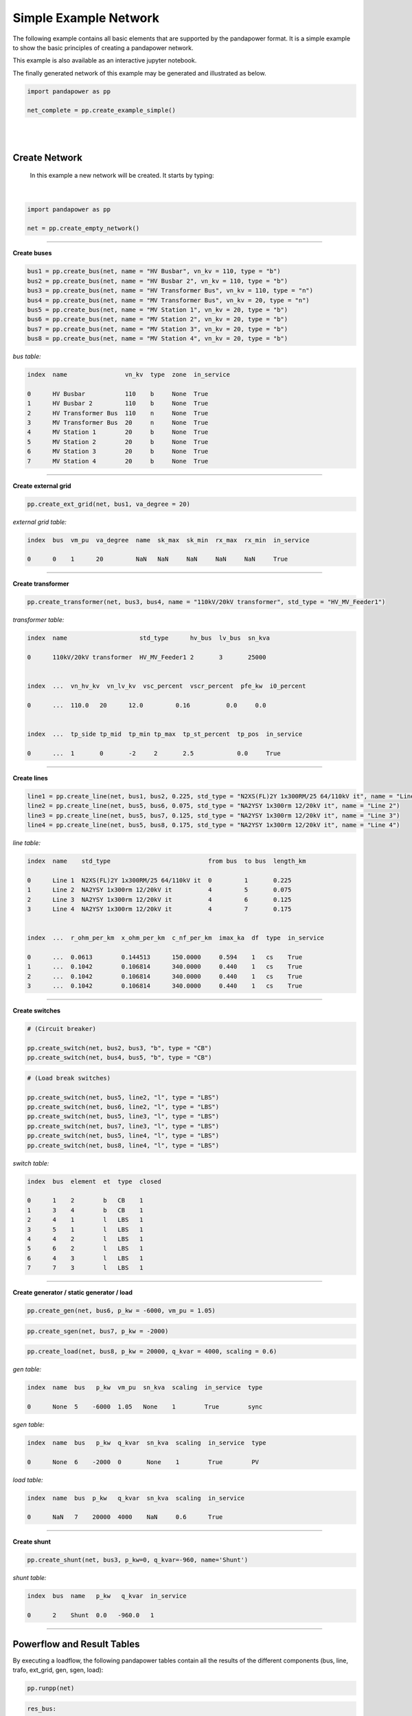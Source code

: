 .. _simple_example:

=====================================
Simple Example Network
=====================================

The following example contains all basic elements that are supported by the pandapower format. It is a simple example to show the 
basic principles of creating a pandapower network.

This example is also available as an interactive jupyter notebook. 

The finally generated network of this example may be generated and illustrated as below.

.. code:: python

 import pandapower as pp

 net_complete = pp.create_example_simple()
 
|

.. image:: /pics/example_network_simple.png
	:alt: alternate Text
	:align: center  
	
|


Create Network
================

 In this example a new network will be created. It starts by typing:
 
|
 
.. code:: python 
  
 import pandapower as pp
 
 net = pp.create_empty_network()	

-----------



**Create buses**

.. In the first step we create all the buses within the network. For all the buses at the 110kV high-voltage level (bus1, bus2, bus3) we select vn_kv = 110. 
   The remaining buses are related to the 20kV medium-voltage level. So we choose vn_kv = 20. Bus 3 and bus 4 are nodes. The type parameter is set to type = "n". All other buses are
   busbars (type = "b").




.. code:: python 

 bus1 = pp.create_bus(net, name = "HV Busbar", vn_kv = 110, type = "b")
 bus2 = pp.create_bus(net, name = "HV Busbar 2", vn_kv = 110, type = "b")
 bus3 = pp.create_bus(net, name = "HV Transformer Bus", vn_kv = 110, type = "n")
 bus4 = pp.create_bus(net, name = "MV Transformer Bus", vn_kv = 20, type = "n")
 bus5 = pp.create_bus(net, name = "MV Station 1", vn_kv = 20, type = "b")
 bus6 = pp.create_bus(net, name = "MV Station 2", vn_kv = 20, type = "b")
 bus7 = pp.create_bus(net, name = "MV Station 3", vn_kv = 20, type = "b")
 bus8 = pp.create_bus(net, name = "MV Station 4", vn_kv = 20, type = "b")

.. image:: /pics/example_network_simple_buses.png
	:alt: alternate Text
	:align: center   

*bus table:*	
	
.. code:: python 

    index  name                vn_kv  type  zone  in_service	
	
    0      HV Busbar           110    b     None  True
    1      HV Busbar 2         110    b     None  True
    2      HV Transformer Bus  110    n     None  True
    3      MV Transformer Bus  20     n     None  True
    4      MV Station 1        20     b     None  True
    5      MV Station 2        20     b     None  True
    6      MV Station 3        20     b     None  True
    7      MV Station 4        20     b     None  True
	
-------------	
	
**Create external grid**

.. The network is connected to a superordinate 110kV External Grid (point of connection = bus1). The external networks voltage value is 1.02 per unit (vm_pu) 
   and the volage angle is 20 degree (va_degree).



.. code:: python 

 pp.create_ext_grid(net, bus1, va_degree = 20)

.. image:: /pics/example_network_simple_ext_grids.png
	:alt: alternate Text
	:align: center   

*external grid table:*

.. code:: python 

 index  bus  vm_pu  va_degree  name  sk_max  sk_min  rx_max  rx_min  in_service
 
 0      0    1      20         NaN   NaN     NaN     NaN     NaN     True

 
----
 
**Create transformer**

.. The transformer connects the medium-voltage with the high-voltage side of the grid. The high voltage bus of the transformer is connected to Bus 3 and on the low voltage side the transformer is linked
   to Bus 4. In this case we elect a standard type transformer from the pandapower standard type library (std_type = XXXXXXXX). 
   The standard type includes all transformer parameters which can be find here: :ref:`transformer_table`.




.. code:: python 

 pp.create_transformer(net, bus3, bus4, name = "110kV/20kV transformer", std_type = "HV_MV_Feeder1")

.. image:: /pics/example_network_simple_trafos.png
	:alt: alternate Text
	:align: center   
	
*transformer table:*

.. code:: python 

    index  name                    std_type      hv_bus  lv_bus  sn_kva   
	                                                                   
    0      110kV/20kV transformer  HV_MV_Feeder1 2       3       25000    
	
	
    index  ...  vn_hv_kv  vn_lv_kv  vsc_percent  vscr_percent  pfe_kw  i0_percent    
                                     
    0      ...  110.0   20      12.0         0.16          0.0     0.0           
	
	
    index  ...  tp_side tp_mid  tp_min tp_max  tp_st_percent  tp_pos  in_service	
                
    0      ...  1       0       -2     2       2.5            0.0     True     
	
----	
	
**Create lines**


.. The network contains four lines with several lengths (length_km) and different standard types (std_type). The standard type includes all line parameters which can be find here: 
  :ref:`line_table`. The overhead line "AL 50" for intance contains the following parameters:{"r_ohm_per_km": 0.571, "conductor": "Al", "isolation": "PVC", "imax_ka": 0.225, "endtmp_deg": 200.0, "x_ohm_per_km": 0.392, "ices": 0.04461946, "q_mm2": 50.0  
   You also need to specify to which buses the line is connected to. (line1 -> link between bus1 and bus2) 


.. code:: python 

  line1 = pp.create_line(net, bus1, bus2, 0.225, std_type = "N2XS(FL)2Y 1x300RM/25 64/110kV it", name = "Line 1")
  line2 = pp.create_line(net, bus5, bus6, 0.075, std_type = "NA2YSY 1x300rm 12/20kV it", name = "Line 2")
  line3 = pp.create_line(net, bus5, bus7, 0.125, std_type = "NA2YSY 1x300rm 12/20kV it", name = "Line 3")
  line4 = pp.create_line(net, bus5, bus8, 0.175, std_type = "NA2YSY 1x300rm 12/20kV it", name = "Line 4")

.. image:: /pics/example_network_simple_lines.png
	:alt: alternate Text
	:align: center  
	
*line table:*	
	
.. code:: python 	
	
 index  name    std_type                           from bus  to bus  length_km    	
 
 0      Line 1  N2XS(FL)2Y 1x300RM/25 64/110kV it  0         1       0.225        
 1      Line 2  NA2YSY 1x300rm 12/20kV it          4         5       0.075        
 2      Line 3  NA2YSY 1x300rm 12/20kV it          4         6       0.125        
 3      Line 4  NA2YSY 1x300rm 12/20kV it          4         7       0.175        
 
 
 index  ...  r_ohm_per_km  x_ohm_per_km  c_nf_per_km  imax_ka  df  type  in_service
 
 0      ...  0.0613        0.144513      150.0000     0.594    1   cs    True  
 1      ...  0.1042        0.106814      340.0000     0.440    1   cs    True  
 2      ...  0.1042        0.106814      340.0000     0.440    1   cs    True  
 3      ...  0.1042        0.106814      340.0000     0.440    1   cs    True

 
---- 
	
**Create switches**

.. The switches within the grid can be assigned to two different groups of element types. The circuit breakers on the high and low voltage side of the transformer are located between
   two buses (bus2/bus3 and bus4/bus5). These switches represent bus-bus switches (et = "b"). The remaining load break switches are assigned as line-bus switches (et = "l") Switches with this
   element type connect one line with one bus.


.. code:: python 

 # (Circuit breaker)

 pp.create_switch(net, bus2, bus3, "b", type = "CB")
 pp.create_switch(net, bus4, bus5, "b", type = "CB")

 
.. code:: python 

 # (Load break switches)
 
 pp.create_switch(net, bus5, line2, "l", type = "LBS")
 pp.create_switch(net, bus6, line2, "l", type = "LBS")
 pp.create_switch(net, bus5, line3, "l", type = "LBS")
 pp.create_switch(net, bus7, line3, "l", type = "LBS")
 pp.create_switch(net, bus5, line4, "l", type = "LBS")
 pp.create_switch(net, bus8, line4, "l", type = "LBS")

.. image:: /pics/example_network_simple_switches.png
	:alt: alternate Text
	:align: center   

	
	
	
*switch table:*	
	
.. code:: python 

     index  bus  element  et  type  closed  	
	 
     0      1    2        b   CB    1
     1      3    4        b   CB    1
     2      4    1        l   LBS   1
     3      5    1        l   LBS   1
     4      4    2        l   LBS   1
     5      6    2        l   LBS   1
     6      4    3        l   LBS   1
     7      7    3        l   LBS   1

----	 
	
**Create generator / static generator / load**


.. In the last step we create three components to the different busbars (bus6, bus7, bus8)

.. code:: python 

 pp.create_gen(net, bus6, p_kw = -6000, vm_pu = 1.05)

.. code:: python 

 pp.create_sgen(net, bus7, p_kw = -2000)


.. code:: python 

 pp.create_load(net, bus8, p_kw = 20000, q_kvar = 4000, scaling = 0.6)

.. image:: /pics/example_network_simple_gens_sgens_loads.png
	:alt: alternate Text
	:align: center   
 
 
*gen table:*	

.. code:: python 
 
 index  name  bus   p_kw  vm_pu  sn_kva  scaling  in_service  type 
 
 0      None  5    -6000  1.05   None    1        True        sync
 
*sgen table:*	

.. code:: python 
 
 index  name  bus   p_kw  q_kvar  sn_kva  scaling  in_service  type 
 
 0      None  6    -2000  0       None    1        True        PV
 
 
*load table:*	

.. code:: python 
 
 index  name  bus  p_kw   q_kvar  sn_kva  scaling  in_service
                   
 0      NaN   7    20000  4000    NaN     0.6      True
 
---- 
 
**Create shunt**

.. code:: python

 pp.create_shunt(net, bus3, p_kw=0, q_kvar=-960, name='Shunt')

.. image:: /pics/example_network_simple_shunts.png
	:alt: alternate Text
	:align: center 



*shunt table:*

.. code:: python 
 
 index  bus  name   p_kw   q_kvar  in_service

 0      2    Shunt  0.0   -960.0   1

---- 
 
Powerflow and Result Tables
========================================

By executing a loadflow, the following pandapower tables contain all the results of the different components (bus, line, trafo, 
ext_grid, gen, sgen, load):


.. code:: python  
 
 pp.runpp(net)

.. code:: python 


 res_bus:

 index  vm_pu     va_degree   p_kw           q_kvar
                                            
 0      1.000000  20.000000  -4019.069403   -124.661744
 1      0.999995  19.999394   0.000000       0.000000
 2      0.999995  19.999394   0.000000       0.000000
 3      1.049846  18.878819   0.000000       0.000000
 4      1.049846  18.878819   0.000000       0.000000
 5      1.050000  18.882804  -6000.000000   -2224.389105
 6      1.049908  18.882284  -2000.000000    0.000000
 7      1.049218  18.855331   12000.000000   2400.000000

 
 
 res_line:
 
 index   p_from_kw      q_from_kvar   p_to_kw       q_to_kvar      i_ka      

 0       4019.069403    124.661744   -4019.05095   -2.529124e+02   0.021136  
 1      -5999.274219   -2227.177476   6000.00000    2.224389e+03   0.175962  
 2      -1999.881838   -5.765624      2000.00000   -5.017320e-09   0.054991  
 3       12006.200877   2398.120414  -12000.00000  -2.400000e+03   0.336699  
 
 
 index  ...  loading_percent
 
 0      ...  3.558313
 1      ...  39.991403
 2      ...  12.497907
 3      ...  76.522474
 

 
 res_load:
 
 index  p_kw   q_kvar
 
 0      12000  2400

 
 res_sgen:
 
 index   p_kw  q_kvar
 
 0      -2000  0
 
 
 res_gen:
 
 index   p_kw   q_kvar       va_degree
                             
 0      -6000  -2224.389105  18.882804

 
 res_shunt:
 
 index  vm_pu      p_kw   q_kvar
        
 0      1.000028  0.0    -960.053767
 
 
 res_trafo:
 
 index  p_hv_kw     q_hv_kvar    p_lv_kw      q_lv_kvar   i_ka      loading_percent
 
 0      4019.05095  252.912379  -4007.04482  -165.177314  0.110275  10.067553

 
 
 res_ext_grid:
 
 index   p_kw          q_kvar
 
 0      -4019.069403  -124.661744
 